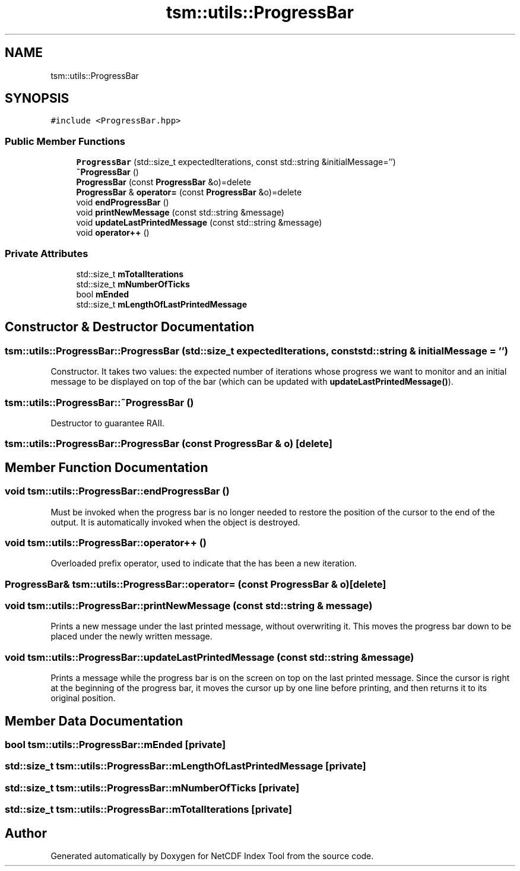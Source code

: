 .TH "tsm::utils::ProgressBar" 3 "Tue Feb 25 2020" "Version 1.0" "NetCDF Index Tool" \" -*- nroff -*-
.ad l
.nh
.SH NAME
tsm::utils::ProgressBar
.SH SYNOPSIS
.br
.PP
.PP
\fC#include <ProgressBar\&.hpp>\fP
.SS "Public Member Functions"

.in +1c
.ti -1c
.RI "\fBProgressBar\fP (std::size_t expectedIterations, const std::string &initialMessage='')"
.br
.ti -1c
.RI "\fB~ProgressBar\fP ()"
.br
.ti -1c
.RI "\fBProgressBar\fP (const \fBProgressBar\fP &o)=delete"
.br
.ti -1c
.RI "\fBProgressBar\fP & \fBoperator=\fP (const \fBProgressBar\fP &o)=delete"
.br
.ti -1c
.RI "void \fBendProgressBar\fP ()"
.br
.ti -1c
.RI "void \fBprintNewMessage\fP (const std::string &message)"
.br
.ti -1c
.RI "void \fBupdateLastPrintedMessage\fP (const std::string &message)"
.br
.ti -1c
.RI "void \fBoperator++\fP ()"
.br
.in -1c
.SS "Private Attributes"

.in +1c
.ti -1c
.RI "std::size_t \fBmTotalIterations\fP"
.br
.ti -1c
.RI "std::size_t \fBmNumberOfTicks\fP"
.br
.ti -1c
.RI "bool \fBmEnded\fP"
.br
.ti -1c
.RI "std::size_t \fBmLengthOfLastPrintedMessage\fP"
.br
.in -1c
.SH "Constructor & Destructor Documentation"
.PP 
.SS "tsm::utils::ProgressBar::ProgressBar (std::size_t expectedIterations, const std::string & initialMessage = \fC''\fP)"
Constructor\&. It takes two values: the expected number of iterations whose progress we want to monitor and an initial message to be displayed on top of the bar (which can be updated with \fBupdateLastPrintedMessage()\fP)\&. 
.SS "tsm::utils::ProgressBar::~ProgressBar ()"
Destructor to guarantee RAII\&. 
.SS "tsm::utils::ProgressBar::ProgressBar (const \fBProgressBar\fP & o)\fC [delete]\fP"

.SH "Member Function Documentation"
.PP 
.SS "void tsm::utils::ProgressBar::endProgressBar ()"
Must be invoked when the progress bar is no longer needed to restore the position of the cursor to the end of the output\&. It is automatically invoked when the object is destroyed\&. 
.SS "void tsm::utils::ProgressBar::operator++ ()"
Overloaded prefix operator, used to indicate that the has been a new iteration\&. 
.SS "\fBProgressBar\fP& tsm::utils::ProgressBar::operator= (const \fBProgressBar\fP & o)\fC [delete]\fP"

.SS "void tsm::utils::ProgressBar::printNewMessage (const std::string & message)"
Prints a new message under the last printed message, without overwriting it\&. This moves the progress bar down to be placed under the newly written message\&. 
.SS "void tsm::utils::ProgressBar::updateLastPrintedMessage (const std::string & message)"
Prints a message while the progress bar is on the screen on top on the last printed message\&. Since the cursor is right at the beginning of the progress bar, it moves the cursor up by one line before printing, and then returns it to its original position\&. 
.SH "Member Data Documentation"
.PP 
.SS "bool tsm::utils::ProgressBar::mEnded\fC [private]\fP"

.SS "std::size_t tsm::utils::ProgressBar::mLengthOfLastPrintedMessage\fC [private]\fP"

.SS "std::size_t tsm::utils::ProgressBar::mNumberOfTicks\fC [private]\fP"

.SS "std::size_t tsm::utils::ProgressBar::mTotalIterations\fC [private]\fP"


.SH "Author"
.PP 
Generated automatically by Doxygen for NetCDF Index Tool from the source code\&.
